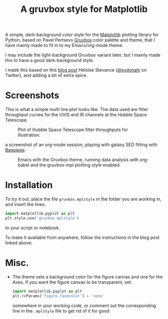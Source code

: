 #+title: A gruvbox style for Matplotlib

A simple, dark-background color style for the [[http://www.matplotlib.org][Matplotlib]] plotting
library for Python, based on Pavel Pertsevs [[https://github.com/morhetz/gruvbox][Gruvbox]] color palette and
theme, that I have mainly made to fit in to my Emacs/org-mode theme.

I may include the light-background Gruvbox variant later, but I mainly
made this to have a good dark-background style.

I made this based on this [[https://www.hfstevance.com/blog/2019/7/22/matplotlib-style][blog post]] Héloïse Stevance ([[https://twitter.com/sydonahi][@sydonahi]] on
Twitter), and adding a bit of extra spice.

* Screenshots
This is what a simple multi line plot looks like. The data used are
filter throughput curves for the UVIS and IR channels at the Hubble
Space Telescope.

#+attr_org: :width 700px
#+attr_html: :width 900px
#+caption: Plot of Hubble Space Telescope filter throughputs for illustration.
[[file:screenshots/HSTFilterPlot.png]]

a screenshot of an org-mode session, playing with galaxy SED fitting
with [[https://github.com/ACCarnall/bagpipes][Bagpipes]]:

#+attr_org: :width 700px
#+attr_html: :width 900px
#+caption: Emacs with the Gruvbox theme, running data analysis with org-babel and
#+caption: the gruvbox-mpl plotting style enabled.
[[file:screenshots/org-mode-session.png]]


* Installation
To try it out, place the file ~gruvbox.mplstyle~ in the folder you are
working in, and insert the lines:

#+begin_src python :results silent
  import matplotlib.pyplot as plt
  plt.style.use('gruvbox.mplstyle')
#+end_src

to your script or notebook.

To make it available from anywhere, follow the instructions in the
blog post linked above.

* Misc.
- The theme sets a background color for the figure canvas and one for
  the Axes. If you want the figure canvas to be transparent, set:
  
 #+begin_src python
   import matplotlib.pyplot as plt
   plt.rcParams['figure.facecolor'] = 'none'
 #+end_src
 
  somewhere in your working code, or comment out the corresponding
  line in the ~.mplstyle~ file to get rid of it for good.
